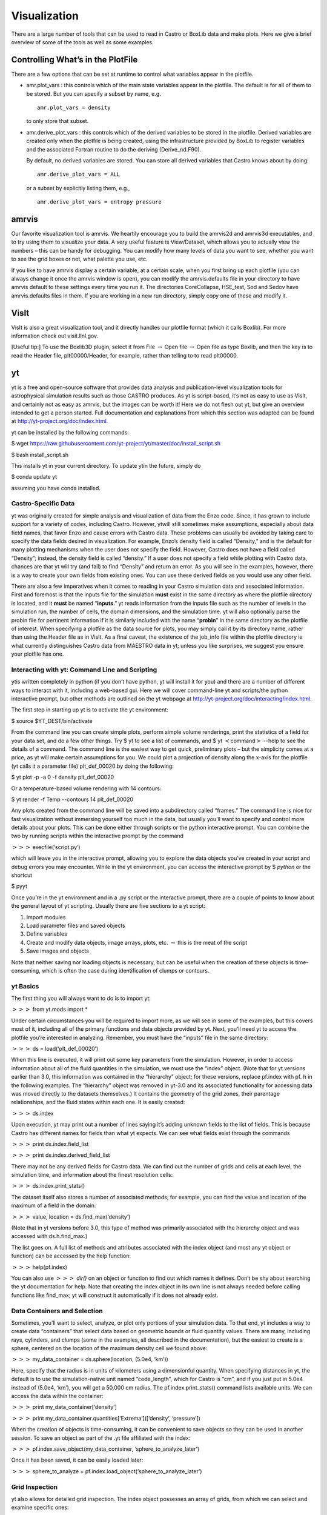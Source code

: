 *************
Visualization
*************

There are a large number of tools that can be used to read in Castro or BoxLib data and make plots. Here we give a brief overview of some
of the tools as well as some examples.

Controlling What’s in the PlotFile
==================================

There are a few options that can be set at runtime to control what
variables appear in the plotfile.

-  amr.plot_vars : this controls which of the main
   state variables appear in the plotfile. The default is for all of
   them to be stored. But you can specify a subset by name, e.g.

   ::

             amr.plot_vars = density
           

   to only store that subset.

-  amr.derive_plot_vars : this controls which of the
   derived variables to be stored in the plotfile. Derived variables
   are created only when the plotfile is being created, using the
   infrastructure provided by BoxLib to register variables and the
   associated Fortran routine to do the deriving
   (Derive_nd.F90).

   By default, no derived variables are stored. You can store all
   derived variables that Castro knows about by doing:

   ::

             amr.derive_plot_vars = ALL
           

   or a subset by explicitly listing them, e.g.,

   ::

             amr.derive_plot_vars = entropy pressure
           

amrvis
======

Our favorite visualization tool is amrvis. We heartily encourage you
to build the amrvis2d and amrvis3d executables, and to try using them
to visualize your data. A very useful feature is View/Dataset, which
allows you to actually view the numbers – this can be handy for
debugging. You can modify how many levels of data you want to see,
whether you want to see the grid boxes or not, what palette you use,
etc.

If you like to have amrvis display a certain variable, at a certain
scale, when you first bring up each plotfile (you can always change it
once the amrvis window is open), you can modify the amrvis.defaults
file in your directory to have amrvis default to these settings every
time you run it. The directories CoreCollapse, HSE_test, Sod and
Sedov have amrvis.defaults files in them. If you are working in a new
run directory, simply copy one of these and modify it.

VisIt
=====

VisIt is also a great visualization tool, and it directly handles our
plotfile format (which it calls Boxlib). For more information check
out visit.llnl.gov.

[Useful tip:] To use the Boxlib3D plugin, select it from File
:math:`\rightarrow` Open file :math:`\rightarrow` Open file as type Boxlib, and
then the key is to read the Header file, plt00000/Header, for example,
rather than telling to to read plt00000.

yt
==

yt is a free and open-source software that provides data analysis and
publication-level visualization tools for astrophysical simulation
results such as those CASTRO produces. As yt is script-based, it’s not
as easy to use as VisIt, and certainly not as easy as amrvis, but the
images can be worth it! Here we do not flesh out yt, but give an
overview intended to get a person started. Full documentation and
explanations from which this section was adapted can be found at
http://yt-project.org/doc/index.html.

yt can be installed by the following commands:

$ wget https://raw.githubusercontent.com/yt-project/yt/master/doc/install_script.sh

$ bash install_script.sh

This installs yt in your current directory. To update ytin the
future, simply do

$ conda update yt

assuming you have conda installed.

Castro-Specific Data
--------------------

yt was originally created for simple analysis and visualization of
data from the Enzo code. Since, it has grown to include support for a
variety of codes, including Castro. However, ytwill still sometimes
make assumptions, especially about data field names, that favor Enzo
and cause errors with Castro data. These problems can usually be
avoided by taking care to specify the data fields desired in
visualization. For example, Enzo’s density field is called
“Density,” and is the default for many plotting mechanisms when the
user does not specify the field. However, Castro does not have a field
called “Density”; instead, the density field is called “density.”
If a user does not specify a field while plotting with Castro data,
chances are that yt will try (and fail) to find “Density” and return
an error. As you will see in the examples, however, there is a way to
create your own fields from existing ones. You can use these derived
fields as you would use any other field.

There are also a few imperatives when it comes to reading in your
Castro simulation data and associated information. First and foremost
is that the inputs file for the simulation **must** exist in the
same directory as where the plotfile directory is located, and it
**must** be named “**inputs**.” yt reads information from the
inputs file such as the number of levels in the simulation run, the
number of cells, the domain dimensions, and the simulation time. yt will also optionally parse the probin file for pertinent information
if it is similarly included with the name “**probin**” in the same
directory as the plotfile of interest. When specifying a plotfile as
the data source for plots, you may simply call it by its directory
name, rather than using the Header file as in VisIt. As a final
caveat, the existence of the job_info file within the plotfile
directory is what currently distinguishes Castro data from MAESTRO
data in yt; unless you like surprises, we suggest you ensure your
plotfile has one.

Interacting with yt: Command Line and Scripting
-----------------------------------------------

ytis written completely in python (if you don’t have python, yt will
install it for you) and there are a number of different ways to
interact with it, including a web-based gui. Here we will cover
command-line yt and scripts/the python interactive prompt, but other
methods are outlined on the yt webpage at
http://yt-project.org/doc/interacting/index.html.

The first step in starting up yt is to activate the yt environment:

$ source $YT_DEST/bin/activate

From the command line you can create simple plots, perform simple
volume renderings, print the statistics of a field for your data set,
and do a few other things. Try $ yt to see a list of commands,
and $ yt :math:`<`\ command\ :math:`>` --help
to see the details of a command. The command line is the easiest way
to get quick, preliminary plots – but the simplicity comes at a
price, as yt will make certain assumptions for you. We could plot a
projection of density along the x-axis for the plotfile (yt calls it a
parameter file) plt_def_00020 by doing the following:

$ yt plot -p -a 0 -f density plt_def_00020

Or a temperature-based volume rendering with 14 contours:

$ yt render -f Temp --contours 14 plt_def_00020

Any plots created from the command line will be saved into a
subdirectory called “frames.” The command line is nice for fast
visualization without immersing yourself too much in the data, but
usually you’ll want to specify and control more details about your
plots. This can be done either through scripts or the python
interactive prompt. You can combine the two by running scripts within
the interactive prompt by the command

:math:`>>>` execfile(‘script.py’)

which will leave you in the interactive prompt, allowing you to
explore the data objects you’ve created in your script and debug
errors you may encounter. While in the yt environment, you can access
the interactive prompt by $ *python* or the shortcut

$ pyyt

Once you’re in the yt environment and in a .py script or the
interactive prompt, there are a couple of points to know about the
general layout of yt scripting. Usually there are five sections to a
yt script:

#. Import modules

#. Load parameter files and saved objects

#. Define variables

#. Create and modify data objects, image arrays, plots,
   etc. :math:`\rightarrow` this is the meat of the script

#. Save images and objects

Note that neither saving nor loading objects is necessary, but can be
useful when the creation of these objects is time-consuming, which is
often the case during identification of clumps or contours.

yt Basics
---------

The first thing you will always want to do is to import yt:

:math:`>>>` from yt.mods import \*

Under certain circumstances you will be required to import more, as we
will see in some of the examples, but this covers most of it,
including all of the primary functions and data objects provided by
yt. Next, you’ll need yt to access the plotfile you’re interested in
analyzing. Remember, you must have the “inputs” file in the same
directory:

:math:`>>>` ds = load(‘plt_def_00020’)

When this line is executed, it will print out some key parameters from
the simulation. However, in order to access information about all of
the fluid quantities in the simulation, we must use the “index”
object. (Note that for yt versions earlier than 3.0, this information
was contained in the “hierarchy” object; for these versions, replace
pf.index with pf. h in the following examples. The “hierarchy” object
was removed in yt-3.0 and its associated functionality for accessing data
was moved directly to the datasets themselves.) It contains the geometry
of the grid zones, their parentage relationships, and the fluid states
within each one. It is easily created:

:math:`>>>` ds.index

Upon execution, yt may print out a number of lines saying it’s adding
unknown fields to the list of fields. This is because Castro has
different names for fields than what yt expects. We can see what
fields exist through the commands

:math:`>>>` print ds.index.field_list

:math:`>>>` print ds.index.derived_field_list

There may not be any derived fields for Castro data. We can find out
the number of grids and cells at each level, the simulation time, and
information about the finest resolution cells:

:math:`>>>` ds.index.print_stats()

The dataset itself also stores a number of associated methods; for example,
you can find the value and location of the maximum of a field in the domain:

:math:`>>>` value, location = ds.find_max(‘density’)

(Note that in yt versions before 3.0, this type of method was primarily
associated with the hierarchy object and was accessed with ds.h.find_max.)

The list goes on. A full list of methods and attributes associated
with the index object (and most any yt object or function) can be
accessed by the help function:

:math:`>>>` help(pf.index)

You can also use :math:`>>>` *dir()* on an object or
function to find out which names it defines. Don’t be shy about
searching the yt documentation for help. Note that creating the
index object in its own line is not always needed before calling
functions like find_max; yt will construct it automatically if it
does not already exist.

Data Containers and Selection
-----------------------------

Sometimes, you’ll want to select, analyze, or plot only portions of
your simulation data. To that end, yt includes a way to create data
“containers” that select data based on geometric bounds or fluid
quantity values. There are many, including rays, cylinders, and clumps
(some in the examples, all described in the documentation), but the
easiest to create is a sphere, centered on the location of the maximum
density cell we found above:

:math:`>>>` my_data_container = ds.sphere(location, (5.0e4, ‘km’))

Here, specify that the radius is in units of kilometers using a dimensionful
quantity. When specifying distances in yt, the default is to use the
simulation-native unit named “code_length”, which for Castro is “cm”, and
if you just put in 5.0e4 instead of (5.0e4, ‘km’), you will get a 50,000 cm radius.
The pf.index.print_stats() command lists available units. We can access the data
within the container:

:math:`>>>` print my_data_container[‘density’]

:math:`>>>` print my_data_container.quantities[‘Extrema’]([‘density’, ‘pressure’])

When the creation of objects is time-consuming, it can be convenient
to save objects so they can be used in another session. To save an
object as part of the .yt file affiliated with the index:

:math:`>>>` pf.index.save_object(my_data_container, ‘sphere_to_analyze_later’)

Once it has been saved, it can be easily loaded later:

:math:`>>>` sphere_to_analyze = pf.index.load_object(‘sphere_to_analyze_later’)

Grid Inspection
---------------

yt also allows for detailed grid inspection. The index object
possesses an array of grids, from which we can select and examine
specific ones:

:math:`>>>` print pf.index.grids

:math:`>>>` my_grid = pf.index.grids[4]

Each grid is a data object that carries information about its
location, parentage relationships (grids within which it resides, and
grids that reside within it, at least in part), fluid quantities, and
more. Here are some of the commands:

:math:`>>>` print my_grid.Level

:math:`>>>` print my_grid_ActiveDimensions

:math:`>>>` print my_grid.LeftEdge

:math:`>>>` print my_grid.RightEdge

:math:`>>>` print my_grid.dds

(dds is the size of each cell within the grid).

:math:`>>>` print my_grid.Parent

:math:`>>>` print my_grid.Children[2].LeftEdge

:math:`>>>` print my_grid[‘Density’]

You can examine which cells within the grid have been refined with the
child_mask attribute, a representative array set to zero everywhere
there is finer resolution.To find the fraction of your grid that isn’t
further refined:

:math:`>>>`\ print my_grid.child_mask.sum()/float(my_grid.ActiveDimensions.prod())

Rather than go into detail about the many possibilities for plotting
in yt, we’ll provide some examples.

Example Scripts
---------------

In these examples, we investigate 3-D simulation data of two stars
orbiting in the center of the domain, which is a box of sides
:math:`10^{10}\:cm`.

*# Pressure Contours*

.. raw:: latex

   \setlength{\parskip}{0pt}

from yt.mods import \*

pf = load(‘plt00020’)

field = ‘pressure’

pf.index

*# Most Castro fields have no inherent units, so we add them in,
in the form of a raw string*

.. raw:: latex

   \setlength{\parskip}{0pt}

*# with some LaTeX-style formatting.*

pf.field_info[field]._units = r‘\\rm{Ba}’

*# SlicePlot parameters include: parameter file, axis, field, window width (effectively the*

.. raw:: latex

   \setlength{\parskip}{0pt}

*# x and y zoom), and fontsize. We can also create projections with ProjectionPlot().*

p = SlicePlot(pf, ‘z’, field, width=((5.0e9, ‘cm’), (3.0e9, ‘cm’)),

fontsize=13)

*# Zlim is the range of the colorbar. In other words, the range of the data we want to display.*

.. raw:: latex

   \setlength{\parskip}{0pt}

*# Names for many colormaps can be found at wiki.scipy.org/Cookbook/Matplotlib/Show_colormaps.*

p.set_zlim(field, 2.85e13, 2.95e13)

p.set_cmap(field, ‘jet’)

*# Here we add 5 density contour lines within certain limits on top of the image. We overlay*

.. raw:: latex

   \setlength{\parskip}{0pt}

*# our finest grids with a transparency of 0.2 (lower is more transparent). We add a quiver*

*# plot with arrows every 16 pixels with x_velocity in the x-direction and y_velocity in*

*# the y-direction. We also mark the center with an ‘x’ and label one of our stars.*

p.annotate_contour(‘density’, clim=(1.05e-4, 1.16e-4), ncont=5, label=False)

p.annotate_grids(alpha=0.2, min_level=2)

p.annotate_quiver(‘x_velocity’, ‘y_velocity’, factor=16)

p.annotate_marker([5.0e9, 5.0e9], marker=‘x’)

p.annotate_point([5.95e9, 5.1e9], ‘Star!’)

*# This saves the plot to a file with the given prefix. We can alternatively specify*

.. raw:: latex

   \setlength{\parskip}{0pt}

*# the entire filename.*

p.save(‘contours.press_den\_’)

.. raw:: latex

   \centering

.. figure:: Slice_z_pressure
   :alt: Pressure slice with annotations
   :width: 6in

   Pressure slice with annotations

*#————————*

*# Volume Rendering*

.. raw:: latex

   \setlength{\parskip}{0pt}

from yt.mods import \*

pf = load(‘plt00020’)

field = ‘pressure’
dd = pf.all_data()

*# We take the log of the extrema of the pressure field, as well as a couple other interesting*

.. raw:: latex

   \setlength{\parskip}{0pt}

*# value ranges we’d like to visualize.*

h_mi, h_ma = dd.quantities[‘Extrema’](field)[0]

h_mi, h_ma = np.log10(h_mi), np.log10(h_ma)

s_mi, s_ma = np.log10(2.90e13), np.log10(3.10e13)

pf.index

*# We deal in terms of logarithms here because we have such a large range of values.*

.. raw:: latex

   \setlength{\parskip}{0pt}

*# It can make things easier, but is not necessary.*

pf.field_info[field].take_log=True

*# This is what we use to visualize volumes. There are a couple of other, more complex*

.. raw:: latex

   \setlength{\parskip}{0pt}

*# ways. We set the range of values we’re interested in and the number of bins in the*

*# function. Make sure to have a lot of bins if your data spans many orders of magnitude!*

*# Our raw data ranges from about :math:`10^{13}` to :math:`10^{22}`.*

tf = ColorTransferFunction((h_mi-1, h_ma+1), nbins=1.0e6)

*# Here we add several layers to our function, either one at a time or in groups. We*

.. raw:: latex

   \setlength{\parskip}{0pt}

*# specify the value-center and width of the layer. We can manipulate the color by*

*# individually setting the colormaps and ranges to spread them over. We can also*

*# change the transparency, which will usually take some time to get perfect.*

tf.sample_colormap(np.log10(2.0e21), 0.006, col_bounds=[h_mi,h_ma],

alpha=[27.0], colormap=‘RdBu_r’)

tf.sample_colormap(np.log10(2.0e19), 0.001, col_bounds=[h_mi,h_ma],

alpha=[5.5], colormap=‘RdBu_r’)

tf.add_layers(6, mi=np.log10(2.95e13), ma=s_ma,

col_bounds=[s_mi,s_ma],

alpha=19*na.ones(6,dtype=‘float64’), colormap=‘RdBu_r’)

tf.sample_colormap(np.log10(2.95e13), 0.000005, col_bounds=[s_mi,s_ma],

alpha=[13.0], colormap=‘RdBu_r’)

tf.sample_colormap(np.log10(2.90e13), 0.000007, col_bounds=[s_mi,s_ma],

alpha=[11.5], colormap=‘RdBu_r’)

tf.sample_colormap(np.log10(2.85e13), 0.000008, col_bounds=[s_mi,s_ma],

alpha=[9.5], colormap=‘RdBu_r’)

*# By default each color channel is only opaque to itself. If we set grey_opacity=True,*

.. raw:: latex

   \setlength{\parskip}{0pt}

*# this is no longer the case. This is good to use if we want to obscure the inner*

*# portions of our rendering. Here it only makes a minor change, as we must set our*

*# alpha values for the outer layers higher to see a strong effect.*

tf.grey_opacity=True

*# Volume rendering uses a camera object which centers the view at the coordinates we’ve*

.. raw:: latex

   \setlength{\parskip}{0pt}

*# called ‘c.’ ‘L’ is the normal vector (automatically normalized) between the camera*

*# position and ‘c,’ and ‘W’ determines the width of the image—again, like a zoom.*

*# ‘Nvec’ is the number of pixels in the x and y directions, so it determines the actual*

*# size of the image.*

c = [5.0e9, 5.0e9, 5.0e9]

L = [0.15, 1.0, 0.40]

W = (pf.domain_right_edge - pf.domain_left_edge)*0.5

Nvec = 768

*# ‘no_ghost’ is an optimization option that can speed up calculations greatly, but can*

.. raw:: latex

   \setlength{\parskip}{0pt}

*# also create artifacts at grid edges and affect smoothness. For our data, there is no*

*# speed difference, so we opt for a better-looking image.*

cam = pf.camera(c, L, W, (Nvec,Nvec), transfer_function = tf,

fields=[field], pf=pf, no_ghost=False)

*# Obtain an image! However, we’ll want to annotate it with some other things before*

.. raw:: latex

   \setlength{\parskip}{0pt}

*# saving it.*

im = cam.snapshot()

*# Here we draw a box around our stars, and visualize the gridding of the top two levels.*

.. raw:: latex

   \setlength{\parskip}{0pt}

*# Note that draw_grids returns a new image while draw_box does not. Also, add\_*

*# background_color in front of draw_box is necessary to make the box appear over*

*# blank space (draw_grids calls this internally). For draw_box we specify the left*

*# (lower) and right(upper) bounds as well its color and transparency.*

im.add_background_color(‘black’, inline=True)

cam.draw_box(im, np.array([3.0e9, 4.0e9, 4.0e9]),

np.array([7.0e9, 6.0e9, 6.0e9]), np.array([1.0, 1.0, 1.0, 0.14]))

im = cam.draw_grids(im, alpha=0.12, min_level=2)

im = cam.draw_grids(im, alpha=0.03, min_level=1, max_level=1)

*# ‘im’ is an image array rather than a plot object, so we save it using a different*

.. raw:: latex

   \setlength{\parskip}{0pt}

*# function. There are others, such as ‘write_bitmap.’*

im.write_png(‘pressure_shell_volume.png’)

.. raw:: latex

   \centering

.. figure:: volume
   :alt: Volume rendering
   :width: 3.5in

   Volume rendering

*#————————*

*# Isocontour Rendering*

.. raw:: latex

   \setlength{\parskip}{0pt}

*# Here we extract isocontours using some extra modules and plot them using matplotlib.*

from mpl_toolkits.mplot3d import Axes3D

from mpl_toolkits.mplot3d.art3d import Poly3DCollection

import matplotlib.pyplot as plt

from yt.mods import \*

pf = load(‘plt00020’)

field = ‘pressure’

field_weight = ‘magvel’

contour_value = 2.83e13

domain = pf.all_data()

*# This object identifies isocontours at a given value for a given field. It returns*

.. raw:: latex

   \setlength{\parskip}{0pt}

*# the vertices of the triangles in that isocontour. It requires a data source, which*

*# can be an object—but here we just give it all of our data. Here we find a pressure*

*# isocontour and color it the magnitude of velocity over the same contour.*

surface = pf.surface(domain, field, contour_value)

colors = apply_colormap(np.log10(surface[field_weight]), cmap_name=‘RdBu’)

fig = plt.figure()

ax = fig.gca(projection=‘3d’)

p3dc = Poly3DCollection(surface.triangles, linewidth=0.0)

p3dc.set_facecolors(colors[0,:,:]/255.)

ax.add_collection(p3dc)

*# By setting the scaling on the plot to be the same in all directions (using the x scale),*

.. raw:: latex

   \setlength{\parskip}{0pt}

*# we ensure that no warping or stretching of the data occurs.*

ax.auto_scale_xyz(surface.vertices[0,:], surface.vertices[0,:],

surface.vertices[0,:])

ax.set_aspect(1.0)

plt.savefig(‘pres_magvel_isocontours.png’)

.. raw:: latex

   \centering

.. figure:: isocontours
   :alt: Pressure isocontour rendering colored with velocity magnitude
   :width: 4in

   Pressure isocontour rendering colored with velocity magnitude

*#————————*

*#1-D and 2-D Profiles*

.. raw:: latex

   \setlength{\parskip}{0pt}

*# Line plots and phase plots can be useful for analyzing data in detail.*

from yt.mods import \*

pf = load(‘plt00020’)

pf.index

*# Just like with the pressure_contours script, we can set the units for fields that*

.. raw:: latex

   \setlength{\parskip}{0pt}

*# have none.*

pf.field_info[‘magvel’]._units = r‘\\rm{cm}/\rm{s}’

pf.field_info[‘kineng’]._units = r‘\\rm{ergs}’

*# We can create new fields from existing ones. ytassumes all units are in cgs, and*

.. raw:: latex

   \setlength{\parskip}{0pt}

*# does not do any unit conversions on its own (but we can make it). Creating new fields*

*# requires us to define a function that acts on our data and returns the new data,*

*# then call add_field while supplying the field name, the function the data comes from,*

*# and the units. Here, we create new fields simply to rename our data to make the plot*

*# look prettier.*

def \_newT(field, data):

return data[‘t’]

add_field(‘X’, function=_newT, units=r‘\\rm{domain} \rm{fraction}’)

def \_newDen(field, data):

return data[‘density’]

add_field(‘Density’, function=_newDen, units=r‘\\rm{g}/\rm{cm}^{3}’)

*# PlotCollections are one of the most commonly used tools in yt, alongside SlicePlots and*

.. raw:: latex

   \setlength{\parskip}{0pt}

*# ProjectionPlots. They are useful when we want to create multiple plots from the same*

*# parameter file, linked by common characteristics such as the colormap, its bounds, and*

*# the image width. It is easy to create 1-D line plots and 2-D phase plots through a*

*# PlotCollection, but we can also create thin projections and so on. When we create a*

*# PlotCollection, it is empty, and only requires the parameter file and the ’center’ that*

*# will be supplied to plots like slices and sphere plots.*

pc = PlotCollection(pf, ‘c’)

*# Now we add a ray—a sample of our data field along a line between two points we define*

.. raw:: latex

   \setlength{\parskip}{0pt}

*# in the function call.*

ray = pc.add_ray([0.0, 5.0e9, 5.0e9],[1.e10, 5.0e9, 5.0e9], ‘magvel’)

*# This is where our derived fields come in handy. Our ray is drawn along the x-axis*

.. raw:: latex

   \setlength{\parskip}{0pt}

*# through the center of the domain, but by default the fraction of the ray we have gone*

*# along is called ‘t.’ We now have the same data in another field we called ‘X,’ whose*

*# name makes more sense, so we’ll reassign the ray’s first field to be that. If we wanted,*

(*# we could also reassign names to ‘magvel’ and ‘kineng.’*

ray.fields = [‘X’, ‘magvel’]

*# Next, we’ll create a phase plot. The function requires a data source, and we can’t*

.. raw:: latex

   \setlength{\parskip}{0pt}

*# just hand it our parameter file, but as a substitute we can quickly create an object*

*# that spans our entire domain (or use the method in the isocontour example). The*

*# specifications of the region (a box) are the center, left bound, and right bound.*

region = pf.region([5.0e9, 5.0e9, 5.0e9], [0.0, 0.0, 0.0],

[1.0e10, 1.0e10, 1.0e10])

*# The phase object accepts a data source, fields, a weight, a number of bins along both*

.. raw:: latex

   \setlength{\parskip}{0pt}

*# axes, and several other things, including its own colormap, logarithm options,*

*# normalization options, and an accumulation option. The first field is binned onto*

*# the x-axis, the second field is binned onto the y-axis, and the third field is*

*# binned with the colormap onto the other two. Subsequent fields go into an underlying*

*# profile and do not appear on the image.*

phase = pc.add_phase_object(region, [‘Density’, ‘magvel’,‘kineng’], weight=None,

x_bins=288, y_bins=288)

pc.save(‘profile’)

.. raw:: latex

   \centering

.. figure:: LineQueryPlot_0_t_magvel
   :alt: Density/velocity magnitude/kinetic energy phase plot
   :width: 4in

   Density/velocity magnitude/kinetic energy phase plot

.. figure:: Profile2D_1_Density_magvel_kineng
   :alt: Density/velocity magnitude/kinetic energy phase plot
   :width: 4in

   Density/velocity magnitude/kinetic energy phase plot

.. raw:: latex

   \quad

*#————————*

*#Off-Axis Projection*

.. raw:: latex

   \setlength{\parskip}{0pt}

*# If we don’t want to take a projection (this can be done for a slice as well) along*

*# one of the coordinate axes, we can take one from any direction using an*

*# OffAxisProjectionPlot. To accomplish the task of setting the view up, the plot*

*# requires some of the same parameters as the camera object: a normal vector, center,*

*# width, and field, and optionally we can set no_ghost (default is False). The normal*

*# vector is automatically normalized as in the case of the camera. The plot also*

*# requires a depth—that is, how much data we want to sample along the line of sight,*

*# centered around the center. In this case ‘c’ is a shortcut for the domain center.*

pf = load(‘plt00020’)

field = ‘density’

L = [0.25, 0.9, 0.40]

plot = OffAxisProjectionPlot(pf, L, field, center=‘c’,

width=(5.0e9, 4.0e9), depth=3.0e9)

*# Here we customize our newly created plot, dictating the font, colormap, and title.*

.. raw:: latex

   \setlength{\parskip}{0pt}

*# Logarithmic data is used by default for this plot, so we turn it off.*

plot.set_font({‘family’:‘Bitstream Vera Sans’, ‘style’:‘italic’,

‘weight’:‘normal’, ‘size’:14, ‘color’:‘red’})

plot.set_log(field, False)

plot.set_cmap(field, ‘jet’)

plot.annotate_title(‘Off-Axis Density Projection’)

*# The actual size of the image can also be set. Note that the units are in inches.*

.. raw:: latex

   \setlength{\parskip}{0pt}

plot.set_window_size(8.0)

plot.save(‘off_axis_density’)

.. raw:: latex

   \centering

.. figure:: OffAxisProjection_density
   :alt: Off-axis density projection
   :width: 4in

   Off-axis density projection
